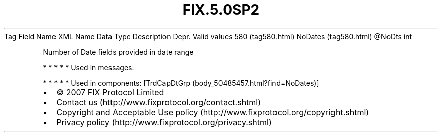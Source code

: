 .TH FIX.5.0SP2 "" "" "Tag #580"
Tag
Field Name
XML Name
Data Type
Description
Depr.
Valid values
580 (tag580.html)
NoDates (tag580.html)
\@NoDts
int
.PP
Number of Date fields provided in date range
.PP
   *   *   *   *   *
Used in messages:
.PP
   *   *   *   *   *
Used in components:
[TrdCapDtGrp (body_50485457.html?find=NoDates)]

.PD 0
.P
.PD

.PP
.PP
.IP \[bu] 2
© 2007 FIX Protocol Limited
.IP \[bu] 2
Contact us (http://www.fixprotocol.org/contact.shtml)
.IP \[bu] 2
Copyright and Acceptable Use policy (http://www.fixprotocol.org/copyright.shtml)
.IP \[bu] 2
Privacy policy (http://www.fixprotocol.org/privacy.shtml)

